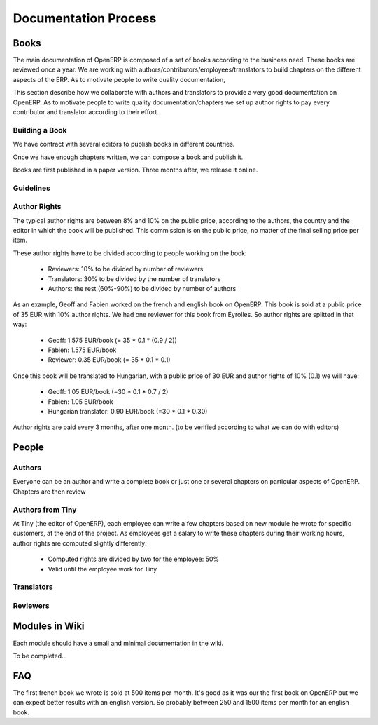 
Documentation Process
---------------------

Books
+++++

The main documentation of OpenERP is composed of a set of books according to
the business need. These books are reviewed once a year. We are working with
authors/contributors/employees/translators to build chapters on the different
aspects of the ERP. As to motivate people to write quality documentation, 

This section describe how we collaborate with authors and translators to
provide a very good documentation on OpenERP. As to motivate people to write
quality documentation/chapters we set up author rights to pay every contributor
and translator according to their effort.

Building a Book
"""""""""""""""

We have contract with several editors to publish books in different countries.

Once we have enough chapters written, we can compose a book and publish it.

Books are first published in a paper version. Three months after, we release it online.

Guidelines
""""""""""

.. todo:: write the guidelines

Author Rights
"""""""""""""

The typical author rights are between 8% and 10% on the public price, according
to the authors, the country and the editor in which the book will be published.
This commission is on the public price, no matter of the final selling price
per item.

These author rights have to be divided according to people working on the book:

  * Reviewers: 10% to be divided by number of reviewers
  * Translators: 30% to be divided by the number of translators
  * Authors: the rest (60%-90%) to be divided by number of authors

As an example, Geoff and Fabien worked on the french and english book on
OpenERP. This book is sold at a public price of 35 EUR with 10% author rights.
We had one reviewer for this book from Eyrolles. So author rights are splitted
in that way:

  * Geoff: 1.575 EUR/book (= 35 * 0.1 * (0.9 / 2))
  * Fabien: 1.575 EUR/book
  * Reviewer: 0.35 EUR/book (= 35 * 0.1 * 0.1)

Once this book will be translated to Hungarian, with a public price of 30 EUR
and author rights of 10% (0.1) we will have:

  * Geoff: 1.05 EUR/book (=30 * 0.1 * 0.7 / 2)
  * Fabien: 1.05 EUR/book
  * Hungarian translator: 0.90 EUR/book (=30 * 0.1 * 0.30)

Author rights are paid every 3 months, after one month. (to be verified
according to what we can do with editors)

People
++++++

Authors
"""""""

Everyone can be an author and write a complete book or just one or several
chapters on particular aspects of OpenERP. Chapters are then review

Authors from Tiny
"""""""""""""""""

At Tiny (the editor of OpenERP), each employee can write a few chapters based
on new module he wrote for specific customers, at the end of the project. As
employees get a salary to write these chapters during their working hours,
author rights are computed slightly differently:

  * Computed rights are divided by two for the employee: 50%
  * Valid until the employee work for Tiny

Translators
"""""""""""

Reviewers
"""""""""

Modules in Wiki
+++++++++++++++

Each module should have a small and minimal documentation in the wiki.

To be completed...

FAQ
+++

.. describe:: How much items can we expect to sell for a book ?

The first french book we wrote is sold at 500 items per month. It's good as it
was our the first book on OpenERP but we can expect better results with an
english version. So probably between 250 and 1500 items per month for an
english book.

